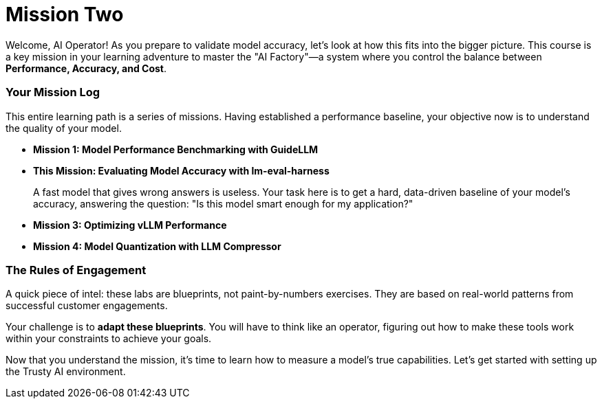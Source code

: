 // This section should be placed after the main course introduction.

= Mission Two

Welcome, AI Operator! As you prepare to validate model accuracy, let's look at how this fits into the bigger picture. This course is a key mission in your learning adventure to master the "AI Factory"—a system where you control the balance between **Performance, Accuracy, and Cost**.

=== Your Mission Log

This entire learning path is a series of missions. Having established a performance baseline, your objective now is to understand the quality of your model.

* **Mission 1: Model Performance Benchmarking with GuideLLM**
* **This Mission: Evaluating Model Accuracy with lm-eval-harness**
+
--
A fast model that gives wrong answers is useless. Your task here is to get a hard, data-driven baseline of your model's accuracy, answering the question: "Is this model smart enough for my application?"
--
* **Mission 3: Optimizing vLLM Performance**
* **Mission 4: Model Quantization with LLM Compressor**

=== The Rules of Engagement

A quick piece of intel: these labs are blueprints, not paint-by-numbers exercises. They are based on real-world patterns from successful customer engagements.

Your challenge is to **adapt these blueprints**. You will have to think like an operator, figuring out how to make these tools work within your constraints to achieve your goals.

Now that you understand the mission, it's time to learn how to measure a model's true capabilities. Let's get started with setting up the Trusty AI environment.